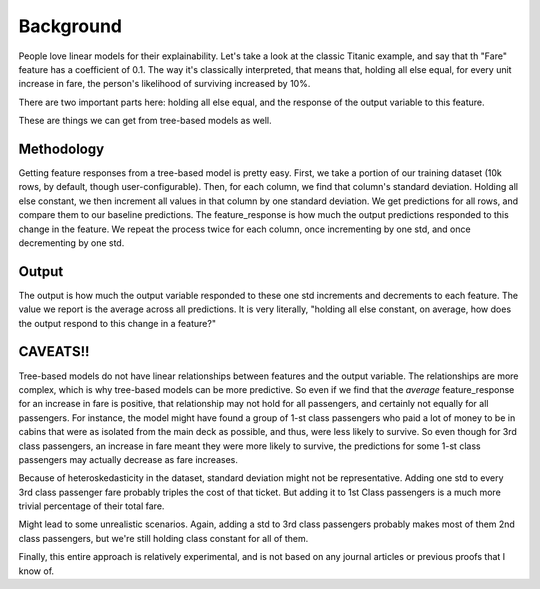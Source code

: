 Background
==========

People love linear models for their explainability. Let's take a look at the classic Titanic example, and say that th "Fare" feature has a coefficient of 0.1. The way it's classically interpreted, that means that, holding all else equal, for every unit increase in fare, the person's likelihood of surviving increased by 10%.

There are two important parts here: holding all else equal, and the response of the output variable to this feature.

These are things we can get from tree-based models as well.


Methodology
-----------

Getting feature responses from a tree-based model is pretty easy. First, we take a portion of our training dataset (10k rows, by default, though user-configurable). Then, for each column, we find that column's standard deviation. Holding all else constant, we then increment all values in that column by one standard deviation. We get predictions for all rows, and compare them to our baseline predictions. The feature_response is how much the output predictions responded to this change in the feature. We repeat the process twice for each column, once incrementing by one std, and once decrementing by one std.



Output
------

The output is how much the output variable responded to these one std increments and decrements to each feature. The value we report is the average across all predictions. It is very literally, "holding all else constant, on average, how does the output respond to this change in a feature?"

CAVEATS!!
---------

Tree-based models do not have linear relationships between features and the output variable. The relationships are more complex, which is why tree-based models can be more predictive. So even if we find that the *average* feature_response for an increase in fare is positive, that relationship may not hold for all passengers, and certainly not equally for all passengers. For instance, the model might have found a group of 1-st class passengers who paid a lot of money to be in cabins that were as isolated from the main deck as possible, and thus, were less likely to survive. So even though for 3rd class passengers, an increase in fare meant they were more likely to survive, the predictions for some 1-st class passengers may actually decrease as fare increases.


Because of heteroskedasticity in the dataset, standard deviation might not be representative. Adding one std to every 3rd class passenger fare probably triples the cost of that ticket. But adding it to 1st Class passengers is a much more trivial percentage of their total fare.

Might lead to some unrealistic scenarios. Again, adding a std to 3rd class passengers probably makes most of them 2nd class passengers, but we're still holding class constant for all of them.

Finally, this entire approach is relatively experimental, and is not based on any journal articles or previous proofs that I know of.



